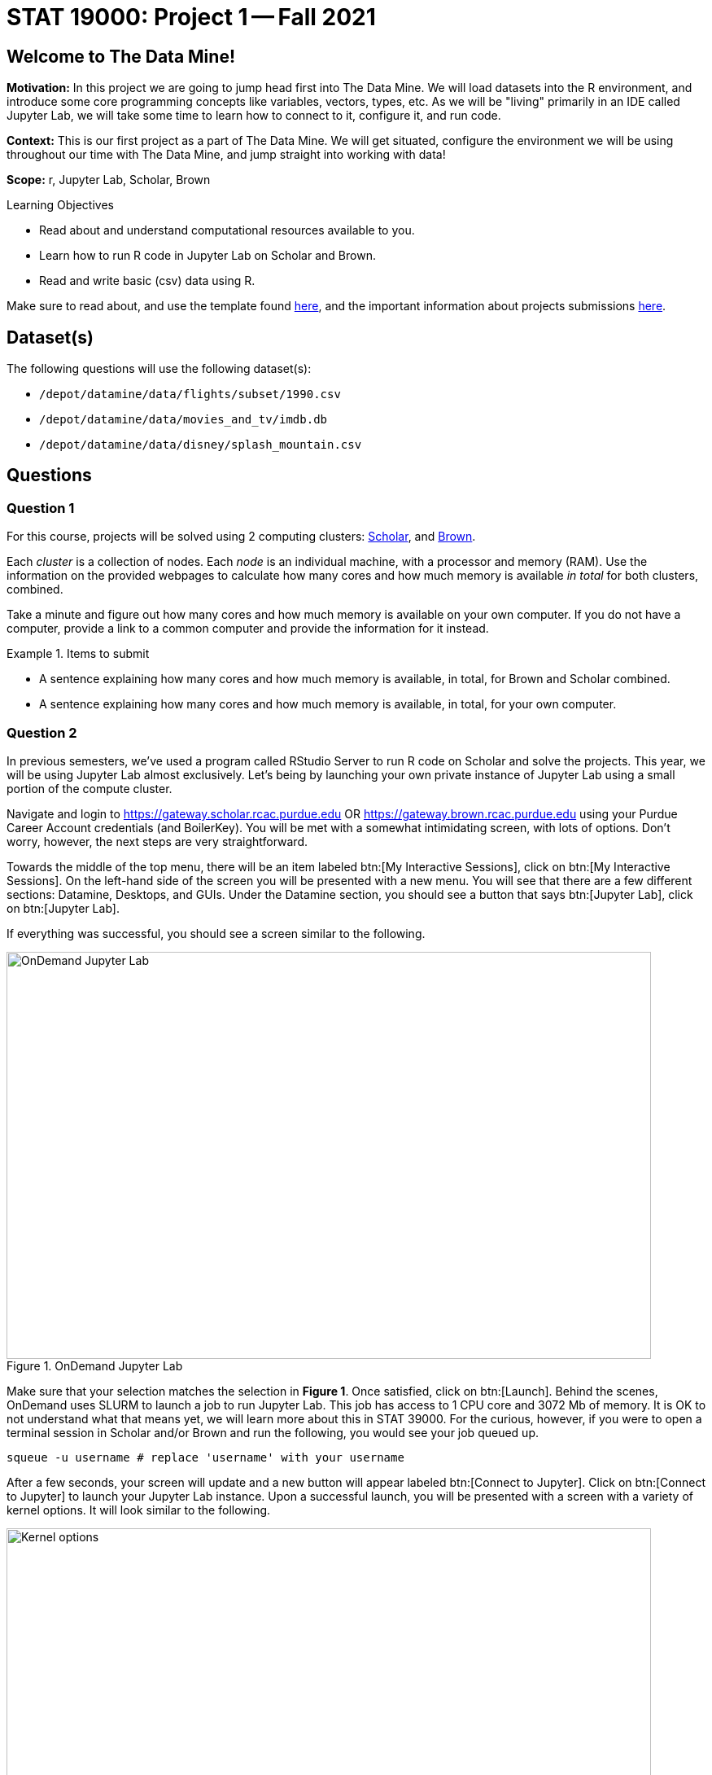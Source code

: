 = STAT 19000: Project 1 -- Fall 2021

== Welcome to The Data Mine!

**Motivation:** In this project we are going to jump head first into The Data Mine. We will load datasets into the R environment, and introduce some core programming concepts like variables, vectors, types, etc. As we will be "living" primarily in an IDE called Jupyter Lab, we will take some time to learn how to connect to it, configure it, and run code.

**Context:** This is our first project as a part of The Data Mine. We will get situated, configure the environment we will be using throughout our time with The Data Mine, and jump straight into working with data!

**Scope:** r, Jupyter Lab, Scholar, Brown

.Learning Objectives
****
- Read about and understand computational resources available to you.
- Learn how to run R code in Jupyter Lab on Scholar and Brown.
- Read and write basic (csv) data using R.
****

Make sure to read about, and use the template found xref:templates.adoc[here], and the important information about projects submissions xref:submissions.adoc[here].

== Dataset(s)

The following questions will use the following dataset(s):

- `/depot/datamine/data/flights/subset/1990.csv`
- `/depot/datamine/data/movies_and_tv/imdb.db`
- `/depot/datamine/data/disney/splash_mountain.csv`

== Questions

=== Question 1

For this course, projects will be solved using 2 computing clusters: https://www.rcac.purdue.edu/compute/scholar[Scholar], and https://www.rcac.purdue.edu/compute/brown[Brown]. 

Each _cluster_ is a collection of nodes. Each _node_ is an individual machine, with a processor and memory (RAM). Use the information on the provided webpages to calculate how many cores and how much memory is available _in total_ for both clusters, combined.

Take a minute and figure out how many cores and how much memory is available on your own computer. If you do not have a computer, provide a link to a common computer and provide the information for it instead.

.Items to submit
====
- A sentence explaining how many cores and how much memory is available, in total, for Brown and Scholar combined.
- A sentence explaining how many cores and how much memory is available, in total, for your own computer.
====

=== Question 2

In previous semesters, we've used a program called RStudio Server to run R code on Scholar and solve the projects. This year, we will be using Jupyter Lab almost exclusively. Let's being by launching your own private instance of Jupyter Lab using a small portion of the compute cluster.

Navigate and login to https://gateway.scholar.rcac.purdue.edu OR https://gateway.brown.rcac.purdue.edu using your Purdue Career Account credentials (and BoilerKey). You will be met with a somewhat intimidating screen, with lots of options. Don't worry, however, the next steps are very straightforward.

Towards the middle of the top menu, there will be an item labeled btn:[My Interactive Sessions], click on btn:[My Interactive Sessions]. On the left-hand side of the screen you will be presented with a new menu. You will see that there are a few different sections: Datamine, Desktops, and GUIs. Under the Datamine section, you should see a button that says btn:[Jupyter Lab], click on btn:[Jupyter Lab].

If everything was successful, you should see a screen similar to the following.

image::figure01.webp[OnDemand Jupyter Lab, width=792, height=500, loading=lazy, title="OnDemand Jupyter Lab"]

Make sure that your selection matches the selection in **Figure 1**. Once satisfied, click on btn:[Launch]. Behind the scenes, OnDemand uses SLURM to launch a job to run Jupyter Lab. This job has access to 1 CPU core and 3072 Mb of memory. It is OK to not understand what that means yet, we will learn more about this in STAT 39000. For the curious, however, if you were to open a terminal session in Scholar and/or Brown and run the following, you would see your job queued up.

[source,bash]
----
squeue -u username # replace 'username' with your username
----

After a few seconds, your screen will update and a new button will appear labeled btn:[Connect to Jupyter]. Click on btn:[Connect to Jupyter] to launch your Jupyter Lab instance. Upon a successful launch, you will be presented with a screen with a variety of kernel options. It will look similar to the following.

image::figure02.webp[Kernel options, width=792, height=500, loading=lazy, title="Kernel options"]

There are 2 primary options that you will need to know about.

f2021-s2022::
The course kernel where Python code is run without any extra work, and you have the ability to run R code or SQL queries in the same environment.

[TIP]
====
To learn more about how to run R code or SQL queries using this kernel, see https://the-examples-book.com/book/projects/templates[our template page].
====

f2021-s2022-r::
An alternative, native R kernel that you can use for projects with _just_ R code. When using this environment, you will not need to prepend `%%R` to the top of each code cell.

For now, let's focus on the f2021-s2022-r kernel. Click on btn:[f2021-s2022-r], and a fresh notebook will be created for you. 

Test it out! Run the following code in a new cell. This code runs the `hostname` command and will reveal which node your Jupyter Lab instance is running on. What is the name of the node you are running on?

[source,r]
----
system("hostname", intern=TRUE)
----

[TIP]
====
To run the code in a code cell, you can either press kbd:[Ctrl+Enter] on your keyboard or click the small "Play" button in the notebook menu.
====

.Items to submit
====
- Code used to solve this problem in a "code" cell.
- Output from running the code (the name of the node you are running on).
====

=== Question 3

In the upper right-hand corner of your notebook, you will see the current kernel for the notebook, `f2021-s2022-r`. If you click on this name you will have the option to swap kernels out. Change kernels to the `f2021-s2022` kernel, and practice by running the following code examples.

python::
[source,python]
----
my_list = [1, 2, 3]
print(f'My list is: {my_list}')
----

R::
[source,r]
----
my_vec <- c(1, 2, 3)
print("My vector: ", my_vec)
----

SQL::
[source, sql]
----
SELECT * FROM titles LIMIT 5;
----

bash::
[source,bash]
----
awk -F, '{miles=miles+$19}END{print "Miles: " miles, "\nKilometers:" miles*1.609344}' /depot/datamine/data/flights/subset/1990.csv
----

[TIP]
====
To learn more about how to run various types of code using this kernel, see https://the-examples-book.com/book/projects/templates[our template page].
====

.Items to submit
====
- Code used to solve this problem.
- Output from running the code.
====

=== Question 4

This year, the first step to starting any project should be to download and/or copy https://the-examples-book.com/book/projects/_attachments/project_template.ipynb[our project template] (which can also be found on Scholar and Brown at `/depot/datamine/apps/templates/project_template.ipynb`). 

Open the project template and save it into your home directory, in a new notebook named `firstname-lastname-project01.ipynb`. 

There are 2 main types of cells in a notebook: code cells (which contain code which you can run), and markdown cells (which contain markdown text which you can render into nicely formatted text). How many cells of each type are there in this template by default?

Fill out the project template, replacing the default text with your own information, and transferring all work you've done up until this point into your new notebook. If a category is not applicable to you (for example, if you did _not_ work on this project with someone else), put N/A. 

.Items to submit
====
- How many of each types of cells are there in the default template?
====

=== Question 5

In question (1) we answered questions about cores and memory for the Scholar and Brown clusters. To do so, we needed to perform some arithmetic. Instead of using a calculator (or paper, or mental math for you good mental math folks), write these calculations using R _and_ Python, in separate code cells.

.Items to submit
====
- Code used to solve this problem.
- Output from running the code.
====

=== Question 6

In the previous question, we ran our first R and Python code. While we will venture into the world of Python next semester, in this semester we will focus on R. One constant throughout the semester (other than our focus on R) will be working with data, and loading up data into memory. Load your first dataset into R by running the following code. 

[source,r]
----
dat <- read.csv("/depot/datamine/data/disney/splash_mountain.csv")
----

Confirm that the dataset has been read in by passing the dataset, `dat`, to the `head()` function. The `head` function will return the first 5 rows of the dataset.

[source,r]
----
head(dat)
----

`dat` is a variable that contains our data! We can name this variable anything we want. We do _not_ have to name it `dat`; we can name it `my_data` or `my_data_set`. 

Run our code to read in our dataset, this time, instead of naming our resulting dataset `dat`, name it `splash_mountain`. Place all of your code into a new cell. Be sure to include a level 2 header titled "Question 6", above your code cell. 

[TIP]
====
In markdown, a level 2 header is any line starting with 2 `\#`'s. For example, `\#\# Question X` is a level 2 header. When rendered, this text will appear much larger. You can read more about markdown https://guides.github.com/features/mastering-markdown/[here].
====

[TIP]
====
If you are having trouble changing a cell due to the drop down menu behaving oddly, try changing browsers to Chrome or Safari. If you are a big Firefox fan, and don't want to do that, feel free to use the `%%markdown` magic to create a markdown cell without _really_ creating a markdown cell. Any cell that starts with `%%markdown` in the first line will generate markdown when run.
====

[NOTE]
====
We didn't need to re-read in our data in this question to make our dataset be named `splash_mountain`. We could have re-named `dat` to be `splash_mountain` like this.

[source,r]
----
splash_mountain <- dat
----

Some of you may think that this isn't exactly what we want, because we are copying over our dataset. You are right, this is certainly _not_ what we want! What if it was a 5Gb dataset, that would be a lot of wasted space! Well, R does copy on modify. What this means is that until you modify either `dat` or `splash_mountain` the dataset isn't copied over. You can therefore run the following code to remove the other reference to our dataset.

[source,r]
----
rm(dat)
----
====

.Items to submit
====
- Code used to solve this problem.
- Output from running the code.
====

=== Question 7

Let's pretend we are now done with the project. We've written some code, maybe added some markdown cells to explain what we did, and we are ready to submit our assignment. For this course, we will turn in a variety of files, depending on the project.

We will always require a PDF which contains text, code, and code output. This is our "source of truth" and what the graders will turn to first when grading. 

[WARNING]
====
You _must_ double check your PDF before submitting it. A _very_ common mistake is to assume that your PDF has been rendered properly and contains your code, markdown, and code output, when in fact it does not. **Please** take the time to double check your work. 
====

A PDF is generated by first running every cell in the notebook, and then exporting to a PDF.

In addition to the PDF, if a project uses R code, you will need to also submit R code in an R script. An R script is just a text file with the extension `.R`. When submitting Python code, you will need to also submit a Python script. A Python script is just a text file with the extension `.py`.

Let's practice. Take the R code from this project and copy and paste it into a text file with the `.R` extension. Call it `firstname-lastname-project01.R`. Next, take the Python code from this project and copy and paste it into a text file with the `.py` extension. Call it `firstname-lastname-project01.py`. Compile your PDF -- making sure that the output from all of your code is present and in the PDF.

Once complete, submit your PDF, R script, and Python script.

.Items to submit
====
- Resulting PDF (`firstname-lastname-project01.pdf`).
- `firstname-lastname-project01.R`.
- `firstname-lastname-project01.py`.
====

[WARNING]
====
_Please_ make sure to double check that your submission is complete, and contains all of your code and output before submitting. If you are on a spotty internet connection, it is recommended to download your submission after submitting it to make sure what you _think_ you submitted, was what you _actually_ submitted.
====